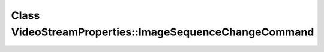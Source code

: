 Class VideoStreamProperties::ImageSequenceChangeCommand
=======================================================

.. doxygenclass:: VideoStreamProperties::ImageSequenceChangeCommand

